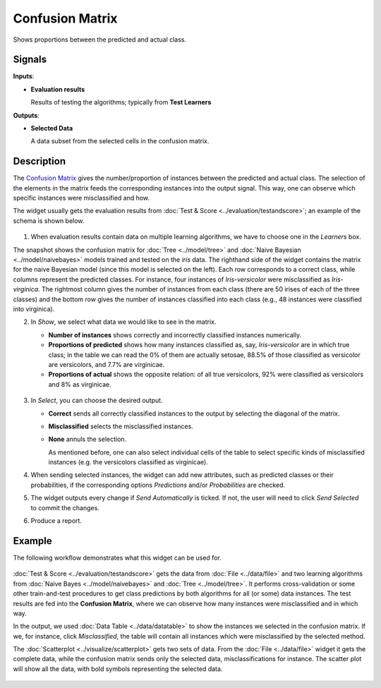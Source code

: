 Confusion Matrix
================

.. figure:: icons/confusion-matrix.png

Shows proportions between the predicted and actual class.

Signals
-------

**Inputs**:

-  **Evaluation results**

   Results of testing the algorithms; typically from **Test Learners**

**Outputs**:

-  **Selected Data**

   A data subset from the selected cells in the confusion matrix.

Description
-----------

The `Confusion Matrix <https://en.wikipedia.org/wiki/Confusion_matrix>`_ gives the
number/proportion of instances between the predicted and actual class.
The selection of the elements in the matrix feeds the corresponding
instances into the output signal. This way, one can observe which
specific instances were misclassified and how.

The widget usually gets the evaluation results from :doc:`Test & Score <../evaluation/testandscore>`;
an example of the schema is shown below.

.. figure:: images/ConfusionMatrix-stamped.png

1. When evaluation results contain data on multiple learning algorithms,
   we have to choose one in the *Learners* box.

The snapshot shows the confusion matrix for :doc:`Tree <../model/tree>` and
:doc:`Naive Bayesian <../model/naivebayes>` models trained and tested on the *iris* data. The
righthand side of the widget contains the matrix for the naive Bayesian
model (since this model is selected on the left). Each row
corresponds to a correct class, while columns represent the predicted
classes. For instance, four instances of *Iris-versicolor* were
misclassified as *Iris-virginica*. The rightmost column gives the number
of instances from each class (there are 50 irises of each of the three
classes) and the bottom row gives the number of instances classified
into each class (e.g., 48 instances were classified into virginica).

2. In *Show*, we select what data we would like to see in the matrix.

   -  **Number of instances** shows correctly and incorrectly classified
      instances numerically.
   -  **Proportions of predicted** shows how many instances classified
      as, say, *Iris-versicolor* are in which true class; in the table
      we can read the 0% of them are actually setosae, 88.5% of those
      classified as versicolor are versicolors, and 7.7% are virginicae.
   -  **Proportions of actual** shows the opposite relation: of all true
      versicolors, 92% were classified as versicolors and 8% as
      virginicae.

   .. figure:: images/ConfusionMatrix-propTrue.png

3. In *Select*, you can choose the desired output.

   -  **Correct** sends all correctly classified instances to the output
      by selecting the diagonal of the matrix.
   -  **Misclassified** selects the misclassified instances.
   -  **None** annuls the selection.

      As mentioned before, one can also select individual cells of the table
      to select specific kinds of misclassified instances (e.g. the
      versicolors classified as virginicae).

4. When sending selected instances, the widget can add new attributes,
   such as predicted classes or their probabilities, if the
   corresponding options *Predictions* and/or *Probabilities* are
   checked.

5. The widget outputs every change if *Send Automatically* is ticked. If not, the
   user will need to click *Send Selected* to commit the changes.

6. Produce a report. 

Example
-------

The following workflow demonstrates what this widget can be used for.

.. figure:: images/ConfusionMatrix-Schema.png

:doc:`Test & Score <../evaluation/testandscore>` gets the data from :doc:`File <../data/file>` and two learning
algorithms from :doc:`Naive Bayes <../model/naivebayes>` and :doc:`Tree <../model/tree>`. It performs
cross-validation or some other train-and-test procedures to get class
predictions by both algorithms for all (or some) data instances. The test
results are fed into the **Confusion Matrix**, where we can observe how
many instances were misclassified and in which way.

In the output, we used :doc:`Data Table <../data/datatable>` to show the instances we selected in
the confusion matrix. If we, for instance, click *Misclassified*, the
table will contain all instances which were misclassified by the
selected method.

The :doc:`Scatterplot <../visualize/scatterplot>` gets two sets of data. From the :doc:`File <../data/file>` widget it gets
the complete data, while the confusion matrix sends only the selected
data, misclassifications for instance. The scatter plot will show all
the data, with bold symbols representing the selected data.

.. figure:: images/ConfusionMatrix-Example.png
